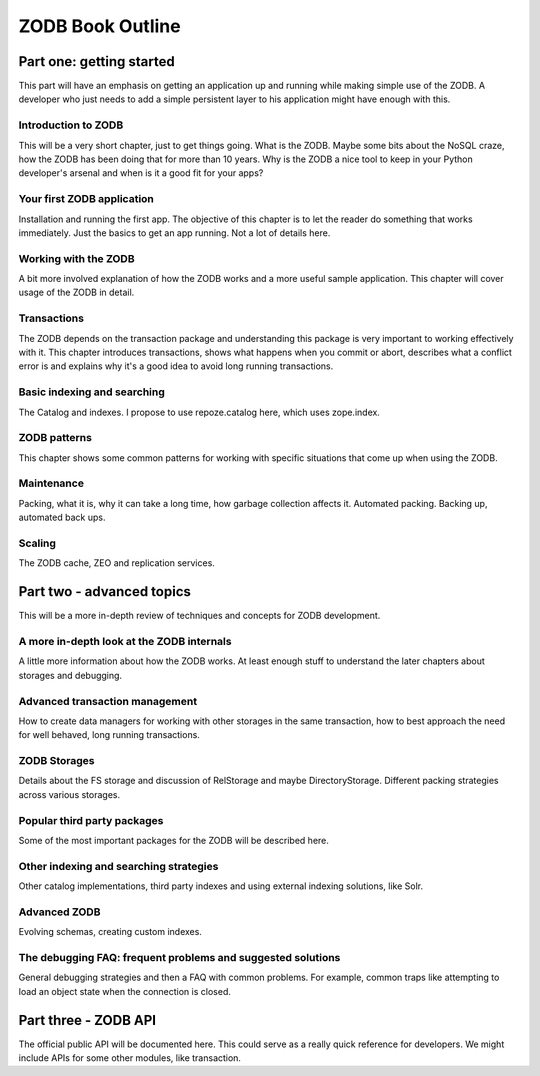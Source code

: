 =================
ZODB Book Outline
=================

Part one: getting started
=========================

This part will have an emphasis on getting an application up and running while
making simple use of the ZODB. A developer who just needs to add a simple
persistent layer to his application might have enough with this.

Introduction to ZODB
--------------------

This will be a very short chapter, just to get things going. What is the ZODB.
Maybe some bits about the NoSQL craze, how the ZODB has been doing that for
more than 10 years. Why is the ZODB a nice tool to keep in your Python
developer's arsenal and when is it a good fit for your apps?

Your first ZODB application
---------------------------

Installation and running the first app. The objective of this chapter is to let
the reader do something that works immediately. Just the basics to get an app
running. Not a lot of details here.

Working with the ZODB
---------------------

A bit more involved explanation of how the ZODB works and a more useful sample
application. This chapter will cover usage of the ZODB in detail.

Transactions
------------

The ZODB depends on the transaction package and understanding this package is
very important to working effectively with it. This chapter introduces
transactions, shows what happens when you commit or abort, describes what a
conflict error is and explains why it's a good idea to avoid long running
transactions.

Basic indexing and searching
----------------------------

The Catalog and indexes. I propose to use repoze.catalog here, which uses
zope.index.

ZODB patterns
-------------

This chapter shows some common patterns for working with specific situations
that come up when using the ZODB.

Maintenance
-----------

Packing, what it is, why it can take a long time, how garbage collection
affects it. Automated packing. Backing up, automated back ups.

Scaling
-------

The ZODB cache, ZEO and replication services.

Part two - advanced topics
==========================

This will be a more in-depth review of techniques and concepts for ZODB
development.

A more in-depth look at the ZODB internals
------------------------------------------

A little more information about how the ZODB works. At least enough stuff to
understand the later chapters about storages and debugging.

Advanced transaction management
-------------------------------

How to create data managers for working with other storages in the same
transaction, how to best approach the need for well behaved, long running
transactions.

ZODB Storages
-------------

Details about the FS storage and discussion of RelStorage and maybe
DirectoryStorage. Different packing strategies across various storages.

Popular third party packages
----------------------------

Some of the most important packages for the ZODB will be described here.

Other indexing and searching strategies
---------------------------------------

Other catalog implementations, third party indexes and using external indexing
solutions, like Solr.

Advanced ZODB
-------------

Evolving schemas, creating custom indexes.

The debugging FAQ: frequent problems and suggested solutions
------------------------------------------------------------

General debugging strategies and then a FAQ with common problems. For example,
common traps like attempting to load an object state when the connection is
closed.

Part three - ZODB API
=====================

The official public API will be documented here. This could serve as a really
quick reference for developers. We might include APIs for some other modules,
like transaction.

